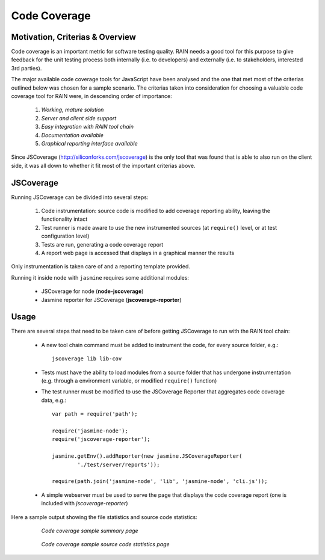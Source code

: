 Code Coverage
=============

Motivation, Criterias & Overview
--------------------------------

Code coverage is an important metric for software testing quality. RAIN needs
a good tool for this purpose to give feedback for the unit testing process
both internally (i.e. to developers) and externally (i.e. to stakeholders,
interested 3rd parties).

The major available code coverage tools for JavaScript have been analysed
and the one that met most of the criterias outlined below was chosen for a 
sample scenario. The criterias taken into consideration for choosing a valuable
code coverage tool for RAIN were, in descending order of importance:

    1. *Working, mature solution*
    2. *Server and client side support*
    3. *Easy integration with RAIN tool chain*
    4. *Documentation available*
    5. *Graphical reporting interface available*

Since JSCoverage (http://siliconforks.com/jscoverage) is the only tool that was
found that is able to also run on the client side, it was all down to whether
it fit most of the important criterias above.

JSCoverage
----------

Running JSCoverage can be divided into several steps:

    1. Code instrumentation: source code is modified to add coverage
       reporting ability, leaving the functionality intact
    2. Test runner is made aware to use the new instrumented sources
       (at ``require()`` level, or at test configuration level)
    3. Tests are run, generating a code coverage report
    4. A report web page is accessed that displays in a graphical manner
       the results

Only instrumentation is taken care of and a reporting template provided.

Running it inside ``node`` with ``jasmine`` requires some additional modules:

    - JSCoverage for node (**node-jscoverage**)
    - Jasmine reporter for JSCoverage (**jscoverage-reporter**)

Usage
-----

There are several steps that need to be taken care of before getting JSCoverage
to run with the RAIN tool chain:

    - A new tool chain command must be added to instrument the code, for
      every source folder, e.g.::

        jscoverage lib lib-cov

    - Tests must have the ability to load modules from a source folder that
      has undergone instrumentation (e.g. through a environment variable,
      or modified ``require()`` function)
    - The test runner must be modified to use the JSCoverage Reporter that
      aggregates code coverage data, e.g.::

        var path = require('path');

        require('jasmine-node');
        require('jscoverage-reporter');

        jasmine.getEnv().addReporter(new jasmine.JSCoverageReporter(
                './test/server/reports'));

        require(path.join('jasmine-node', 'lib', 'jasmine-node', 'cli.js'));

    - A simple webserver must be used to serve the page that displays
      the code coverage report (one is included with *jscoverage-reporter*)

Here a sample output showing the file statistics and source code statistics:

    .. figure:: ../images/proposals/coverage-summary.jpg
       :scale: 50 %

       *Code coverage sample summary page*

    .. figure:: ../images/proposals/coverage-source.jpg
       :scale: 50 %

       *Code coverage sample source code statistics page*